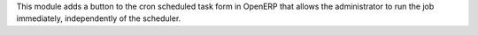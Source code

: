 This module adds a button to the cron scheduled task form in OpenERP
that allows the administrator to run the job immediately, independently
of the scheduler.


